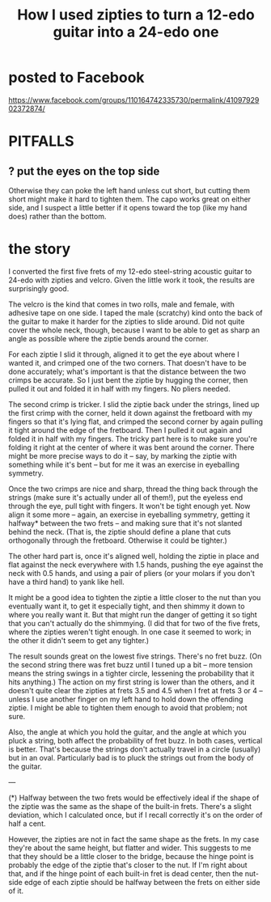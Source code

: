:PROPERTIES:
:ID:       e2180862-c11c-4125-b50b-a4102724011f
:END:
#+title: How I used zipties to turn a 12-edo guitar into a 24-edo one
* posted to Facebook
  https://www.facebook.com/groups/110164742335730/permalink/4109792902372874/
* PITFALLS
** ? put the eyes on the top side
   Otherwise they can poke the left hand unless cut short,
   but cutting them short might make it hard to tighten them.
   The capo works great on either side, and I suspect a little better
   if it opens toward the top (like my hand does) rather than the bottom.
* the story
  I converted the first five frets of my 12-edo steel-string acoustic guitar to 24-edo with zipties and velcro. Given the little work it took, the results are surprisingly good.

  The velcro is the kind that comes in two rolls, male and female, with adhesive tape on one side. I taped the male (scratchy) kind onto the back of the guitar to make it harder for the zipties to slide around. Did not quite cover the whole neck, though, because I want to be able to get as sharp an angle as possible where the ziptie bends around the corner.

  For each ziptie I slid it through, aligned it to get the eye about where I wanted it, and crimped one of the two corners. That doesn't have to be done accurately; what's important is that the distance between the two crimps be accurate. So I just bent the ziptie by hugging the corner, then pulled it out and folded it in half with my fingers. No pliers needed.

  The second crimp is tricker. I slid the ziptie back under the strings, lined up the first crimp with the corner, held it down against the fretboard with my fingers so that it's lying flat, and crimped the second corner by again pulling it tight around the edge of the fretboard. Then I pulled it out again and folded it in half with my fingers. The tricky part here is to make sure you're folding it right at the center of where it was bent around the corner. There might be more precise ways to do it -- say, by marking the ziptie with something while it's bent -- but for me it was an exercise in eyeballing symmetry.

  Once the two crimps are nice and sharp, thread the thing back through the strings (make sure it's actually under all of them!), put the eyeless end through the eye, pull tight with fingers. It won't be tight enough yet. Now align it some more -- again, an exercise in eyeballing symmetry, getting it halfway* between the two frets -- and making sure that it's not slanted behind the neck. (That is, the ziptie should define a plane that cuts orthogonally through the fretboard. Otherwise it could be tighter.)

  The other hard part is, once it's aligned well, holding the ziptie in place and flat against the neck everywhere with 1.5 hands, pushing the eye against the neck with 0.5 hands, and using a pair of pliers (or your molars if you don't have a third hand) to yank like hell.

  It might be a good idea to tighten the ziptie a little closer to the nut than you eventually want it, to get it especially tight, and then shimmy it down to where you really want it. But that might run the danger of getting it so tight that you can't actually do the shimmying. (I did that for two of the five frets, where the zipties weren't tight enough. In one case it seemed to work; in the other it didn't seem to get any tighter.)

  The result sounds great on the lowest five strings. There's no fret buzz. (On the second string there was fret buzz until I tuned up a bit -- more tension means the string swings in a tighter circle, lessening the probability that it hits anything.) The action on my first string is lower than the others, and it doesn't quite clear the zipties at frets 3.5 and 4.5 when I fret at frets 3 or 4 -- unless I use another finger on my left hand to hold down the offending ziptie. I might be able to tighten them enough to avoid that problem; not sure.

  Also, the angle at which you hold the guitar, and the angle at which you pluck a string, both affect the probability of fret buzz. In both cases, vertical is better. That's because the strings don't actually travel in a circle (usually) but in an oval. Particularly bad is to pluck the strings out from the body of the guitar.

---

(*) Halfway between the two frets would be effectively ideal if the shape of the ziptie was the same as the shape of the built-in frets. There's a slight deviation, which I calculated once, but if I recall correctly it's on the order of half a cent.

However, the zipties are not in fact the same shape as the frets. In my case they're about the same height, but flatter and wider. This suggests to me that they should be a little closer to the bridge, because the hinge point is probably the edge of the ziptie that's closer to the nut. If I'm right about that, and if the hinge point of each built-in fret is dead center, then the nut-side edge of each ziptie should be halfway between the frets on either side of it.
